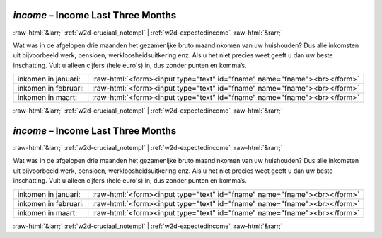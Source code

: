 .. _w2d-income:

 
 .. role:: raw-html(raw) 
        :format: html 

`income` – Income Last Three Months
===================================


:raw-html:`&larr;` :ref:`w2d-cruciaal_notempl` | :ref:`w2d-expectedincome` :raw-html:`&rarr;` 


Wat was in de afgelopen drie maanden het gezamenljke bruto maandinkomen van uw huishouden? Dus alle inkomsten uit bijvoorbeeld werk, pensioen, werkloosheidsuitkering enz. Als u het niet precies weet geeft u dan uw beste inschatting. Vult u alleen cijfers (hele euro's) in, dus zonder punten en komma’s.

.. csv-table::
   :delim: |

           inkomen in januari: | :raw-html:`<form><input type="text" id="fname" name="fname"><br></form>`
           inkomen in februari: | :raw-html:`<form><input type="text" id="fname" name="fname"><br></form>`
           inkomen in maart: | :raw-html:`<form><input type="text" id="fname" name="fname"><br></form>`

.. image:: ../_screenshots/w2-income.png


:raw-html:`&larr;` :ref:`w2d-cruciaal_notempl` | :ref:`w2d-expectedincome` :raw-html:`&rarr;` 

.. _w2d-income:

 
 .. role:: raw-html(raw) 
        :format: html 

`income` – Income Last Three Months
===================================


:raw-html:`&larr;` :ref:`w2d-cruciaal_notempl` | :ref:`w2d-expectedincome` :raw-html:`&rarr;` 


Wat was in de afgelopen drie maanden het gezamenljke bruto maandinkomen van uw huishouden? Dus alle inkomsten uit bijvoorbeeld werk, pensioen, werkloosheidsuitkering enz. Als u het niet precies weet geeft u dan uw beste inschatting. Vult u alleen cijfers (hele euro's) in, dus zonder punten en komma’s.

.. csv-table::
   :delim: |

           inkomen in januari: | :raw-html:`<form><input type="text" id="fname" name="fname"><br></form>`
           inkomen in februari: | :raw-html:`<form><input type="text" id="fname" name="fname"><br></form>`
           inkomen in maart: | :raw-html:`<form><input type="text" id="fname" name="fname"><br></form>`

.. image:: ../_screenshots/w2-income.png


:raw-html:`&larr;` :ref:`w2d-cruciaal_notempl` | :ref:`w2d-expectedincome` :raw-html:`&rarr;` 


